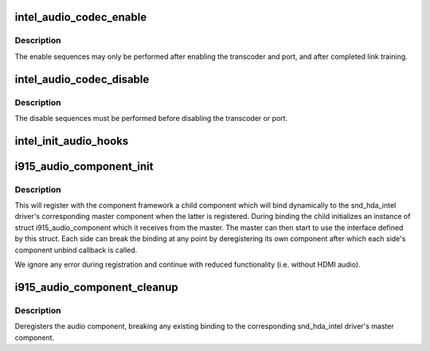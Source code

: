 .. -*- coding: utf-8; mode: rst -*-
.. src-file: drivers/gpu/drm/i915/intel_audio.c

.. _`intel_audio_codec_enable`:

intel_audio_codec_enable
========================

.. c:function:: void intel_audio_codec_enable(struct intel_encoder *intel_encoder)

    Enable the audio codec for HD audio

    :param struct intel_encoder \*intel_encoder:
        encoder on which to enable audio

.. _`intel_audio_codec_enable.description`:

Description
-----------

The enable sequences may only be performed after enabling the transcoder and
port, and after completed link training.

.. _`intel_audio_codec_disable`:

intel_audio_codec_disable
=========================

.. c:function:: void intel_audio_codec_disable(struct intel_encoder *intel_encoder)

    Disable the audio codec for HD audio

    :param struct intel_encoder \*intel_encoder:
        encoder on which to disable audio

.. _`intel_audio_codec_disable.description`:

Description
-----------

The disable sequences must be performed before disabling the transcoder or
port.

.. _`intel_init_audio_hooks`:

intel_init_audio_hooks
======================

.. c:function:: void intel_init_audio_hooks(struct drm_i915_private *dev_priv)

    Set up chip specific audio hooks

    :param struct drm_i915_private \*dev_priv:
        device private

.. _`i915_audio_component_init`:

i915_audio_component_init
=========================

.. c:function:: void i915_audio_component_init(struct drm_i915_private *dev_priv)

    initialize and register the audio component

    :param struct drm_i915_private \*dev_priv:
        i915 device instance

.. _`i915_audio_component_init.description`:

Description
-----------

This will register with the component framework a child component which
will bind dynamically to the snd_hda_intel driver's corresponding master
component when the latter is registered. During binding the child
initializes an instance of struct i915_audio_component which it receives
from the master. The master can then start to use the interface defined by
this struct. Each side can break the binding at any point by deregistering
its own component after which each side's component unbind callback is
called.

We ignore any error during registration and continue with reduced
functionality (i.e. without HDMI audio).

.. _`i915_audio_component_cleanup`:

i915_audio_component_cleanup
============================

.. c:function:: void i915_audio_component_cleanup(struct drm_i915_private *dev_priv)

    deregister the audio component

    :param struct drm_i915_private \*dev_priv:
        i915 device instance

.. _`i915_audio_component_cleanup.description`:

Description
-----------

Deregisters the audio component, breaking any existing binding to the
corresponding snd_hda_intel driver's master component.

.. This file was automatic generated / don't edit.


